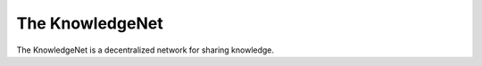The KnowledgeNet
================

The KnowledgeNet is a decentralized network for sharing knowledge.